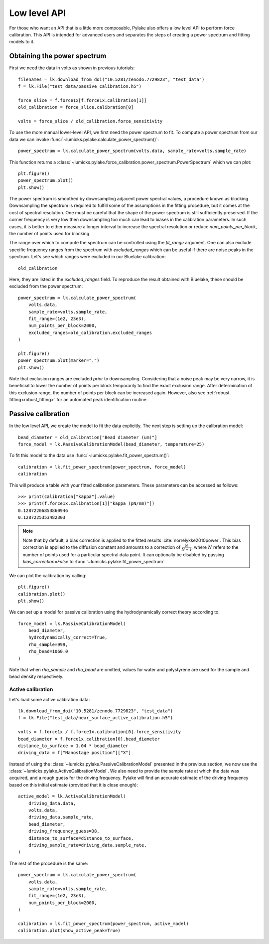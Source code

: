 Low level API
-------------

.. only:: html

    :nbexport:`Download this page as a Jupyter notebook <self>`

For those who want an API that is a little more composable, Pylake also offers a low level API to perform force calibration.
This API is intended for advanced users and separates the steps of creating a power spectrum and fitting models to it.

Obtaining the power spectrum
^^^^^^^^^^^^^^^^^^^^^^^^^^^^

First we need the data in volts as shown in previous tutorials::

    filenames = lk.download_from_doi("10.5281/zenodo.7729823", "test_data")
    f = lk.File("test_data/passive_calibration.h5")

    force_slice = f.force1x[f.force1x.calibration[1]]
    old_calibration = force_slice.calibration[0]

    volts = force_slice / old_calibration.force_sensitivity

To use the more manual lower-level API, we first need the power spectrum to fit.
To compute a power spectrum from our data we can invoke :func:`~lumicks.pylake.calculate_power_spectrum()`::

    power_spectrum = lk.calculate_power_spectrum(volts.data, sample_rate=volts.sample_rate)

This function returns a :class:`~lumicks.pylake.force_calibration.power_spectrum.PowerSpectrum` which we can plot::

    plt.figure()
    power_spectrum.plot()
    plt.show()

.. image:: figures/power_spectrum.png

The power spectrum is smoothed by downsampling adjacent power spectral values, a procedure known as blocking.
Downsampling the spectrum is required to fulfill some of the assumptions in the fitting procedure,
but it comes at the cost of spectral resolution.
One must be careful that the shape of the power spectrum is still sufficiently preserved.
If the corner frequency is very low then downsampling too much can lead to biases in the calibration parameters.
In such cases, it is better to either measure a longer interval to increase the spectral resolution or
reduce `num_points_per_block`, the number of points used for blocking.

The range over which to compute the spectrum can be controlled using the `fit_range` argument.
One can also exclude specific frequency ranges from the spectrum with `excluded_ranges`
which can be useful if there are noise peaks in the spectrum.
Let's see which ranges were excluded in our Bluelake calibration::

    old_calibration

.. image:: figures/bl_dictionary.png

Here, they are listed in the `excluded_ranges` field.
To reproduce the result obtained with Bluelake, these should be excluded from the power spectrum::

    power_spectrum = lk.calculate_power_spectrum(
        volts.data,
        sample_rate=volts.sample_rate,
        fit_range=(1e2, 23e3),
        num_points_per_block=2000,
        excluded_ranges=old_calibration.excluded_ranges
    )

    plt.figure()
    power_spectrum.plot(marker=".")
    plt.show()

.. image:: figures/power_spectrum_excluded_ranges.png

Note that exclusion ranges are excluded *prior* to downsampling.
Considering that a noise peak may be very narrow, it is beneficial to lower the number of points per
block temporarily to find the exact exclusion range.
After determination of this exclusion range, the number of points per block can be increased again.
However, also see :ref:`robust fitting<robust_fitting>` for an automated peak identification routine.

Passive calibration
^^^^^^^^^^^^^^^^^^^

In the low level API, we create the model to fit the data explicitly.
The next step is setting up the calibration model::

    bead_diameter = old_calibration["Bead diameter (um)"]
    force_model = lk.PassiveCalibrationModel(bead_diameter, temperature=25)

To fit this model to the data use :func:`~lumicks.pylake.fit_power_spectrum()`::

    calibration = lk.fit_power_spectrum(power_spectrum, force_model)
    calibration

.. image:: figures/calibration_item.png

This will produce a table with your fitted calibration parameters.
These parameters can be accessed as follows::

    >>> print(calibration["kappa"].value)
    >>> print(f.force1x.calibration[1]["kappa (pN/nm)"])
    0.12872206853860946
    0.1287225353482303

.. note::

    Note that by default, a bias correction is applied to the fitted results :cite:`norrelykke2010power`.
    This bias correction is applied to the diffusion constant and amounts to a correction of :math:`\frac{N}{N+1}`,
    where :math:`N` refers to the number of points used for a particular spectral data point.
    It can optionally be disabled by passing `bias_correction=False` to :func:`~lumicks.pylake.fit_power_spectrum`.

We can plot the calibration by calling::

    plt.figure()
    calibration.plot()
    plt.show()

.. image:: figures/fitted_spectrum.png

We can set up a model for passive calibration using the hydrodynamically correct theory according to::

    force_model = lk.PassiveCalibrationModel(
        bead_diameter,
        hydrodynamically_correct=True,
        rho_sample=999,
        rho_bead=1060.0
    )

Note that when `rho_sample` and `rho_bead` are omitted, values for water and polystyrene are used for the sample and bead density respectively.

Active calibration
""""""""""""""""""

Let's load some active calibration data::

    lk.download_from_doi("10.5281/zenodo.7729823", "test_data")
    f = lk.File("test_data/near_surface_active_calibration.h5")

    volts = f.force1x / f.force1x.calibration[0].force_sensitivity
    bead_diameter = f.force1x.calibration[0].bead_diameter
    distance_to_surface = 1.04 * bead_diameter
    driving_data = f["Nanostage position"]["X"]

Instead of using the :class:`~lumicks.pylake.PassiveCalibrationModel` presented in the previous section,
we now use the :class:`~lumicks.pylake.ActiveCalibrationModel`.
We also need to provide the sample rate at which the data was acquired, and a rough guess for the driving frequency.
Pylake will find an accurate estimate of the driving frequency based on this initial estimate (provided that it is close enough)::

    active_model = lk.ActiveCalibrationModel(
        driving_data.data,
        volts.data,
        driving_data.sample_rate,
        bead_diameter,
        driving_frequency_guess=38,
        distance_to_surface=distance_to_surface,
        driving_sample_rate=driving_data.sample_rate,
    )

The rest of the procedure is the same::

    power_spectrum = lk.calculate_power_spectrum(
        volts.data,
        sample_rate=volts.sample_rate,
        fit_range=(1e2, 23e3),
        num_points_per_block=2000,
    )

    calibration = lk.fit_power_spectrum(power_spectrum, active_model)
    calibration.plot(show_active_peak=True)

.. image:: figures/active_calibration_lowlevel.png
